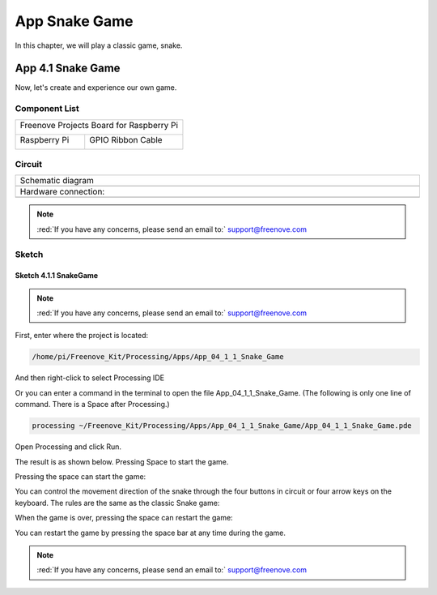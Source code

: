 ##############################################################################
App Snake Game
##############################################################################

In this chapter, we will play a classic game, snake.

App 4.1 Snake Game
****************************************************************

Now, let's create and experience our own game.

Component List
================================================================

+------------------------------------------+
| Freenove Projects Board for Raspberry Pi |
|                                          |
|  |Chapter01_04|                          |
+---------------------+--------------------+
| Raspberry Pi        | GPIO Ribbon Cable  |
|                     |                    |
|  |Chapter01_05|     |  |Chapter01_06|    |
+---------------------+--------------------+

.. |Chapter01_04| image:: ../_static/imgs/1_LED/Chapter01_04.png
.. |Chapter01_05| image:: ../_static/imgs/1_LED/Chapter01_05.png
.. |Chapter01_06| image:: ../_static/imgs/1_LED/Chapter01_06.png

Circuit
================================================================

.. list-table:: 
    :width: 100%
    :align: center
    :class: product-table

    *   -   Schematic diagram
    *   -   |APP4_00|
    *   -   Hardware connection:
    *   -   |APP4_01|

.. |APP4_00| image:: ../_static/imgs/App_4_Snake_Game/APP4_00.png
.. |APP4_01| image:: ../_static/imgs/App_4_Snake_Game/APP4_01.png

.. note::
    
    :red:`If you have any concerns, please send an email to:` support@freenove.com

Sketch	
================================================================

Sketch 4.1.1 SnakeGame
----------------------------------------------------------------

.. note::
    
    :red:`If you have any concerns, please send an email to:` support@freenove.com

First, enter where the project is located:

.. code-block:: console

    /home/pi/Freenove_Kit/Processing/Apps/App_04_1_1_Snake_Game

And then right-click to select Processing IDE

.. image:: ../_static/imgs/App_4_Snake_Game/APP4_02.png
    :align: center

Or you can enter a command in the terminal to open the file App_04_1_1_Snake_Game. (The following is only one line of command. There is a Space after Processing.)

.. code-block:: console

    processing ~/Freenove_Kit/Processing/Apps/App_04_1_1_Snake_Game/App_04_1_1_Snake_Game.pde

Open Processing and click Run.

.. image:: ../_static/imgs/App_4_Snake_Game/APP4_03.png
    :align: center

The result is as shown below. Pressing Space to start the game.

.. image:: ../_static/imgs/App_4_Snake_Game/APP4_04.png
    :align: center

Pressing the space can start the game:

.. image:: ../_static/imgs/App_4_Snake_Game/APP4_05.png
    :align: center

You can control the movement direction of the snake through the four buttons in circuit or four arrow keys on the keyboard. The rules are the same as the classic Snake game:

.. image:: ../_static/imgs/App_4_Snake_Game/APP4_06.png
    :align: center

When the game is over, pressing the space can restart the game:

.. image:: ../_static/imgs/App_4_Snake_Game/APP4_07.png
    :align: center

You can restart the game by pressing the space bar at any time during the game.

.. note::
    
    :red:`If you have any concerns, please send an email to:` support@freenove.com